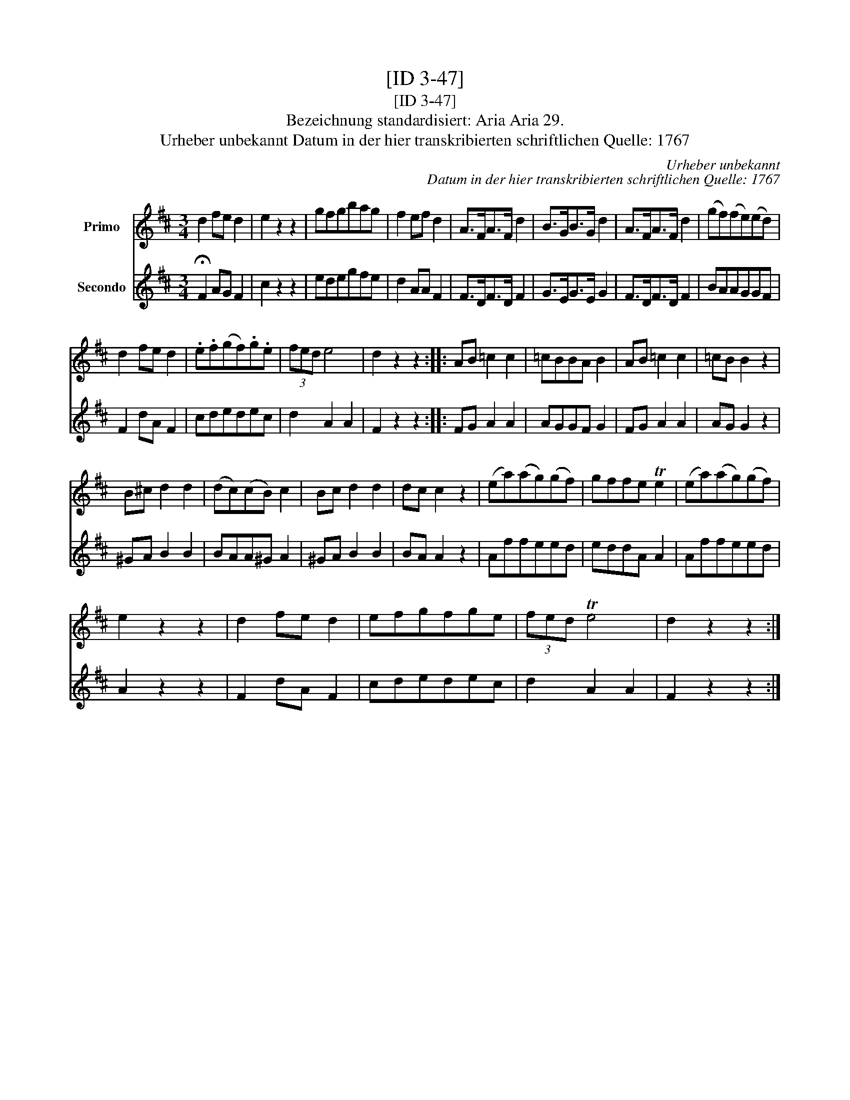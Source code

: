 X:1
T:[ID 3-47]
T:[ID 3-47]
T:Bezeichnung standardisiert: Aria Aria 29.
T:Urheber unbekannt Datum in der hier transkribierten schriftlichen Quelle: 1767
C:Urheber unbekannt
C:Datum in der hier transkribierten schriftlichen Quelle: 1767
%%score 1 2
L:1/8
M:3/4
K:D
V:1 treble nm="Primo"
V:2 treble nm="Secondo"
V:1
 d2 fe d2 | e2 z2 z2 | gfgbag | f2 ef d2 | A>FA>F d2 | B>GB>G d2 | A>FA>F d2 | (gf)(fe)(ed) | %8
 d2 fe d2 | .e.f(gf).g.e | (3fed e4 | d2 z2 z2 :: AB =c2 c2 | =cBBA B2 | AB =c2 c2 | =cB B2 z2 | %16
 B^c d2 d2 | (dc)(cB) c2 | Bc d2 d2 | dc c2 z2 | (ea)(ag)(gf) | gffe Te2 | (ea)(ag)(gf) | %23
 e2 z2 z2 | d2 fe d2 | efgfge | (3fed Te4 | d2 z2 z2 :| %28
V:2
 !fermata!F2 AG F2 | c2 z2 z2 | edegfe | d2 AA F2 | F>DF>D F2 | G>EG>E G2 | F>DF>D F2 | BAAGGF | %8
 F2 dA F2 | cdedec | d2 A2 A2 | F2 z2 z2 :: FG A2 A2 | AGGF G2 | FG A2 A2 | AG G2 z2 | ^GA B2 B2 | %17
 BAA^G A2 | ^GA B2 B2 | BA A2 z2 | Affeed | eddA A2 | Affeed | A2 z2 z2 | F2 dA F2 | cdedec | %26
 d2 A2 A2 | F2 z2 z2 :| %28

